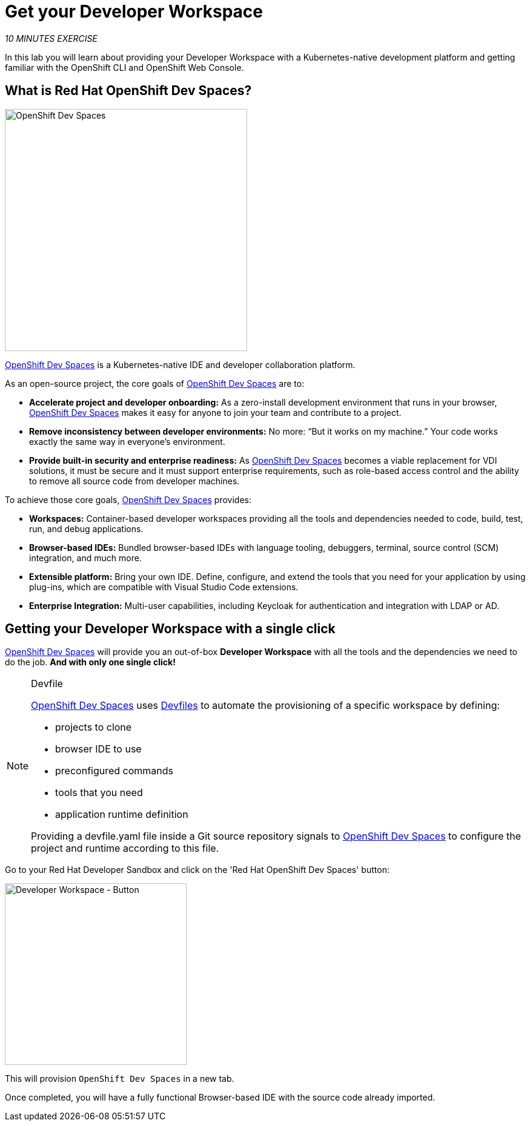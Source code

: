 :markup-in-source: verbatim,attributes,quotes
:CHE_URL: http://codeready-workspaces.%APPS_HOSTNAME_SUFFIX%
:USER_ID: %USER_ID%
:OPENSHIFT_PASSWORD: %OPENSHIFT_PASSWORD%
:OPENSHIFT_CONSOLE_URL: https://console-openshift-console.%APPS_HOSTNAME_SUFFIX%/topology/ns/my-project{USER_ID}?view=graph

= Get your Developer Workspace
:navtitle: Get your Developer Workspace

_10 MINUTES EXERCISE_

In this lab you will learn about providing your Developer Workspace with a Kubernetes-native development platform
and getting familiar with the OpenShift CLI and OpenShift Web Console.

[#what_is_rhos_dev_spaces]
== What is Red Hat OpenShift Dev Spaces?

[sidebar]
--
[window=_blank, align="center"]
image::dev-spaces-graphic.png[OpenShift Dev Spaces, 400]

https://access.redhat.com/products/red-hat-openshift-dev-spaces[OpenShift Dev Spaces^] is a Kubernetes-native IDE and developer collaboration platform.

As an open-source project, the core goals of https://access.redhat.com/products/red-hat-openshift-dev-spaces[OpenShift Dev Spaces^]  are to:

* **Accelerate project and developer onboarding:** As a zero-install development environment that runs in your browser, https://access.redhat.com/products/red-hat-openshift-dev-spaces[OpenShift Dev Spaces^]  makes it easy for anyone to join your team and contribute to a project.
* **Remove inconsistency between developer environments:** No more: “But it works on my machine.” Your code works exactly the same way in everyone’s environment.
* **Provide built-in security and enterprise readiness:** As https://access.redhat.com/products/red-hat-openshift-dev-spaces[OpenShift Dev Spaces^]  becomes a viable replacement for VDI solutions, it must be secure and it must support enterprise requirements, such as role-based access control and the ability to remove all source code from developer machines.

To achieve those core goals, https://access.redhat.com/products/red-hat-openshift-dev-spaces[OpenShift Dev Spaces^]  provides:

* **Workspaces:** Container-based developer workspaces providing all the tools and dependencies needed to code, build, test, run, and debug applications.
* **Browser-based IDEs:** Bundled browser-based IDEs with language tooling, debuggers, terminal, source control (SCM) integration, and much more.
* **Extensible platform:** Bring your own IDE. Define, configure, and extend the tools that you need for your application by using plug-ins, which are compatible with Visual Studio Code extensions.
* **Enterprise Integration:** Multi-user capabilities, including Keycloak for authentication and integration with LDAP or AD.
--

[#get_your_developer_workspace]
== Getting your Developer Workspace with a single click

https://access.redhat.com/products/red-hat-openshift-dev-spaces[OpenShift Dev Spaces^]  will provide you an out-of-box
*Developer Workspace* with all the tools and the dependencies we need to do the job. **And with only one single click!**

[NOTE]
.Devfile
====
https://access.redhat.com/products/red-hat-openshift-dev-spaces[OpenShift Dev Spaces^] uses https://devfile.io/docs/2.1.0/what-is-a-devfile[Devfiles^] to automate the provisioning of a specific workspace by defining:

* projects to clone
* browser IDE to use
* preconfigured commands
* tools that you need
* application runtime definition

Providing a devfile.yaml file inside a Git source repository signals to https://access.redhat.com/products/red-hat-openshift-dev-spaces[OpenShift Dev Spaces^] to configure the project and runtime according
to this file.
====

Go to your Red Hat Developer Sandbox and click on the 'Red Hat OpenShift Dev Spaces' button:

image::dev-spaces-button.png[Developer Workspace - Button, 300]

This will provision `OpenShift Dev Spaces` in a new tab. 

Once completed, you will have a fully functional Browser-based IDE with the source code already imported.